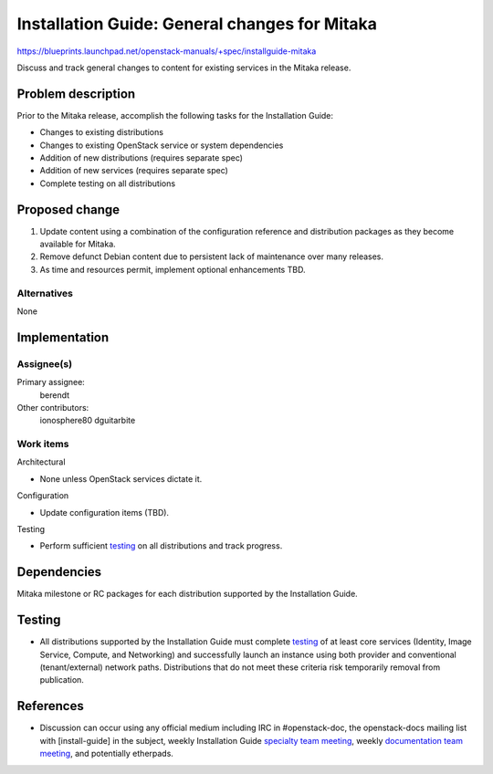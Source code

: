 ..
 This work is licensed under a Creative Commons Attribution 3.0 Unported
 License.

 http://creativecommons.org/licenses/by/3.0/legalcode

==============================================
Installation Guide: General changes for Mitaka
==============================================

https://blueprints.launchpad.net/openstack-manuals/+spec/installguide-mitaka

Discuss and track general changes to content for existing services in the
Mitaka release.


Problem description
===================

Prior to the Mitaka release, accomplish the following tasks for the
Installation Guide:

* Changes to existing distributions
* Changes to existing OpenStack service or system dependencies
* Addition of new distributions (requires separate spec)
* Addition of new services (requires separate spec)
* Complete testing on all distributions


Proposed change
===============

#. Update content using a combination of the configuration reference and
   distribution packages as they become available for Mitaka.
#. Remove defunct Debian content due to persistent lack of maintenance over
   many releases.
#. As time and resources permit, implement optional enhancements TBD.


Alternatives
------------

None

Implementation
==============

Assignee(s)
-----------

Primary assignee:
  berendt

Other contributors:
  ionosphere80
  dguitarbite

Work items
----------

Architectural

* None unless OpenStack services dictate it.

Configuration

* Update configuration items (TBD).

Testing

* Perform sufficient `testing`_ on all distributions and track progress.


Dependencies
============

Mitaka milestone or RC packages for each distribution supported by the
Installation Guide.


Testing
=======

* All distributions supported by the Installation Guide must complete
  `testing`_ of at least core services (Identity, Image Service, Compute,
  and Networking) and successfully launch an instance using both provider
  and conventional (tenant/external) network paths. Distributions that do
  not meet these criteria risk temporarily removal from publication.

.. _`testing`: https://wiki.openstack.org/wiki/MitakaDocTesting

References
==========

* Discussion can occur using any official medium including IRC in
  #openstack-doc, the openstack-docs mailing list with [install-guide]
  in the subject, weekly Installation Guide `specialty team meeting`_,
  weekly `documentation team meeting`_, and potentially etherpads.

.. _`specialty team meeting`: https://etherpad.openstack.org/p/docinstallteam-agenda

.. _`documentation team meeting`: https://wiki.openstack.org/wiki/Meetings/DocTeamMeeting
